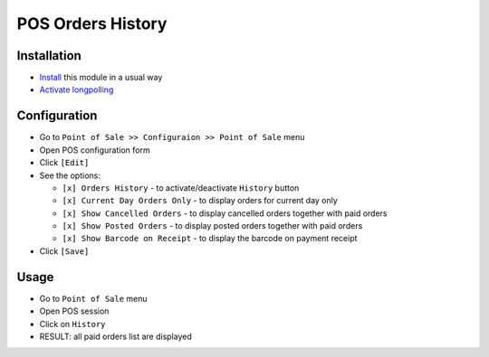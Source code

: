====================
 POS Orders History
====================

Installation
============

* `Install <https://odoo-development.readthedocs.io/en/latest/odoo/usage/install-module.html>`__ this module in a usual way
* `Activate longpolling <https://odoo-development.readthedocs.io/en/latest/admin/longpolling.html>`__

Configuration
=============

* Go to ``Point of Sale >> Configuraion >> Point of Sale`` menu
* Open POS configuration form
* Click ``[Edit]``
* See the options:
  
  * ``[x] Orders History`` - to activate/deactivate ``History`` button
  * ``[x] Current Day Orders Only`` - to display orders for current day only
  * ``[x] Show Cancelled Orders`` - to display cancelled orders together with paid orders
  * ``[x] Show Posted Orders`` - to display posted orders together with paid orders
  * ``[x] Show Barcode on Receipt`` - to display the barcode on payment receipt
    
* Click ``[Save]``

Usage
=====

* Go to ``Point of Sale`` menu
* Open POS session
* Click on ``History``
* RESULT: all paid orders list are displayed
